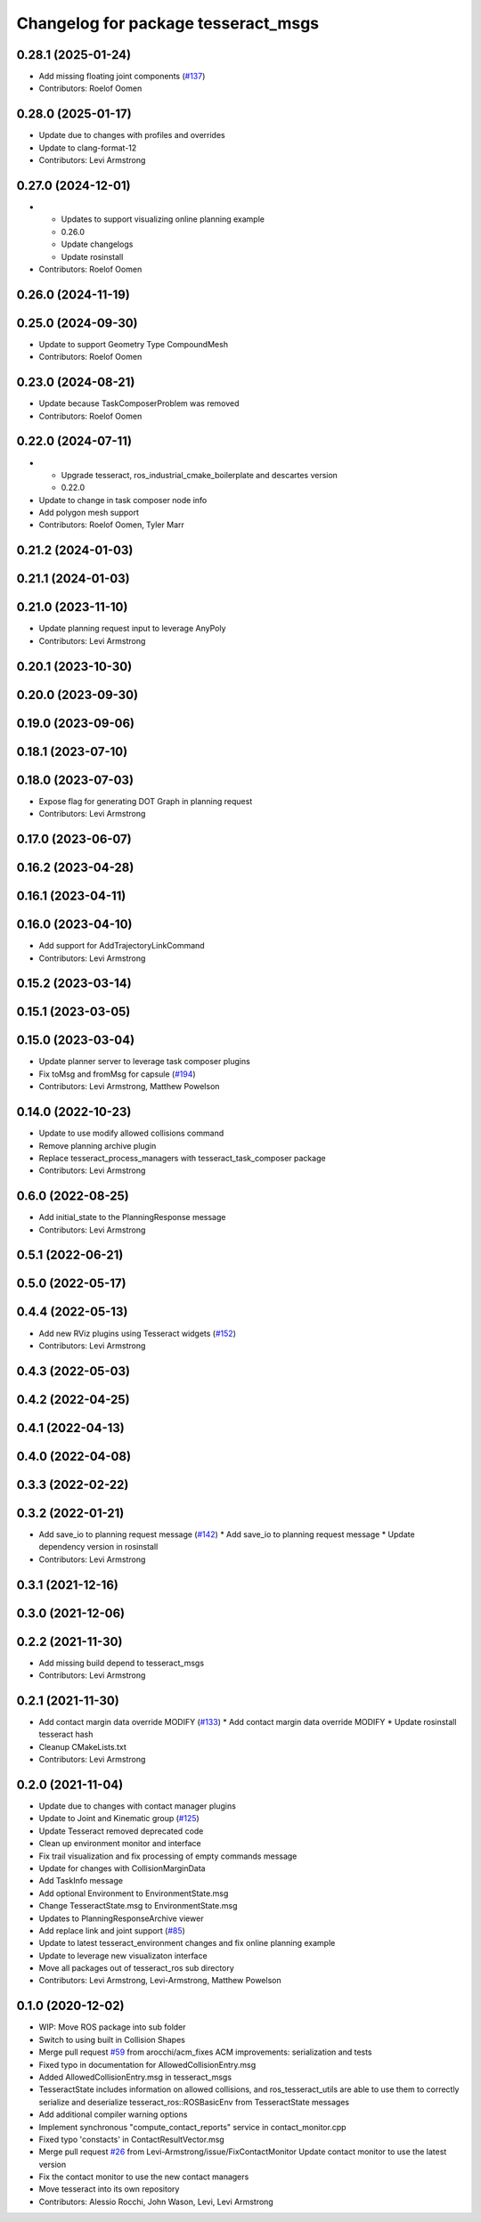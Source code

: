 ^^^^^^^^^^^^^^^^^^^^^^^^^^^^^^^^^^^^
Changelog for package tesseract_msgs
^^^^^^^^^^^^^^^^^^^^^^^^^^^^^^^^^^^^

0.28.1 (2025-01-24)
-------------------
* Add missing floating joint components (`#137 <https://github.com/tesseract-robotics/tesseract_ros2/issues/137>`_)
* Contributors: Roelof Oomen

0.28.0 (2025-01-17)
-------------------
* Update due to changes with profiles and overrides
* Update to clang-format-12
* Contributors: Levi Armstrong

0.27.0 (2024-12-01)
-------------------
* - Updates to support visualizing online planning example
  - 0.26.0
  - Update changelogs
  - Update rosinstall
* Contributors: Roelof Oomen

0.26.0 (2024-11-19)
-------------------

0.25.0 (2024-09-30)
-------------------
* Update to support Geometry Type CompoundMesh
* Contributors: Roelof Oomen

0.23.0 (2024-08-21)
-------------------
* Update because TaskComposerProblem was removed
* Contributors: Roelof Oomen

0.22.0 (2024-07-11)
-------------------
* - Upgrade tesseract, ros_industrial_cmake_boilerplate and descartes version
  - 0.22.0
* Update to change in task composer node info
* Add polygon mesh support
* Contributors: Roelof Oomen, Tyler Marr

0.21.2 (2024-01-03)
-------------------

0.21.1 (2024-01-03)
-------------------

0.21.0 (2023-11-10)
-------------------
* Update planning request input to leverage AnyPoly
* Contributors: Levi Armstrong

0.20.1 (2023-10-30)
-------------------

0.20.0 (2023-09-30)
-------------------

0.19.0 (2023-09-06)
-------------------

0.18.1 (2023-07-10)
-------------------

0.18.0 (2023-07-03)
-------------------
* Expose flag for generating DOT Graph in planning request
* Contributors: Levi Armstrong

0.17.0 (2023-06-07)
-------------------

0.16.2 (2023-04-28)
-------------------

0.16.1 (2023-04-11)
-------------------

0.16.0 (2023-04-10)
-------------------
* Add support for AddTrajectoryLinkCommand
* Contributors: Levi Armstrong

0.15.2 (2023-03-14)
-------------------

0.15.1 (2023-03-05)
-------------------

0.15.0 (2023-03-04)
-------------------
* Update planner server to leverage task composer plugins
* Fix toMsg and fromMsg for capsule (`#194 <https://github.com/tesseract-robotics/tesseract_ros/issues/194>`_)
* Contributors: Levi Armstrong, Matthew Powelson

0.14.0 (2022-10-23)
-------------------
* Update to use modify allowed collisions command
* Remove planning archive plugin
* Replace tesseract_process_managers with tesseract_task_composer package
* Contributors: Levi Armstrong

0.6.0 (2022-08-25)
------------------
* Add initial_state to the PlanningResponse message
* Contributors: Levi Armstrong

0.5.1 (2022-06-21)
------------------

0.5.0 (2022-05-17)
------------------

0.4.4 (2022-05-13)
------------------
* Add new RViz plugins using Tesseract widgets (`#152 <https://github.com/tesseract-robotics/tesseract_ros/issues/152>`_)
* Contributors: Levi Armstrong

0.4.3 (2022-05-03)
------------------

0.4.2 (2022-04-25)
------------------

0.4.1 (2022-04-13)
------------------

0.4.0 (2022-04-08)
------------------

0.3.3 (2022-02-22)
------------------

0.3.2 (2022-01-21)
------------------
* Add save_io to planning request message (`#142 <https://github.com/tesseract-robotics/tesseract_ros/issues/142>`_)
  * Add save_io to planning request message
  * Update dependency version in rosinstall
* Contributors: Levi Armstrong

0.3.1 (2021-12-16)
------------------

0.3.0 (2021-12-06)
------------------

0.2.2 (2021-11-30)
------------------
* Add missing build depend to tesseract_msgs
* Contributors: Levi Armstrong

0.2.1 (2021-11-30)
------------------
* Add contact margin data override MODIFY (`#133 <https://github.com/tesseract-robotics/tesseract_ros/issues/133>`_)
  * Add contact margin data override MODIFY
  * Update rosinstall tesseract hash
* Cleanup CMakeLists.txt
* Contributors: Levi Armstrong

0.2.0 (2021-11-04)
------------------
* Update due to changes with contact manager plugins
* Update to Joint and Kinematic group (`#125 <https://github.com/tesseract-robotics/tesseract_ros/issues/125>`_)
* Update Tesseract removed deprecated code
* Clean up environment monitor and interface
* Fix trail visualization and fix processing of empty commands message
* Update for changes with CollisionMarginData
* Add TaskInfo message
* Add optional Environment to EnvironmentState.msg
* Change TesseractState.msg to EnvironmentState.msg
* Updates to PlanningResponseArchive viewer
* Add replace link and joint support (`#85 <https://github.com/tesseract-robotics/tesseract_ros/issues/85>`_)
* Update to latest tesseract_environment changes and fix online planning example
* Update to leverage new visualizaton interface
* Move all packages out of tesseract_ros sub directory
* Contributors: Levi Armstrong, Levi-Armstrong, Matthew Powelson

0.1.0 (2020-12-02)
------------------
* WIP: Move ROS package into sub folder
* Switch to using built in Collision Shapes
* Merge pull request `#59 <https://github.com/tesseract-robotics/tesseract_ros/issues/59>`_ from arocchi/acm_fixes
  ACM  improvements: serialization and tests
* Fixed typo in documentation for AllowedCollisionEntry.msg
* Added AllowedCollisionEntry.msg in tesseract_msgs
* TesseractState includes information on allowed collisions, and ros_tesseract_utils are able to use them to correctly serialize and deserialize tesseract_ros::ROSBasicEnv from TesseractState messages
* Add additional compiler warning options
* Implement synchronous "compute_contact_reports" service in contact_monitor.cpp
* Fixed typo 'constacts' in ContactResultVector.msg
* Merge pull request `#26 <https://github.com/tesseract-robotics/tesseract_ros/issues/26>`_ from Levi-Armstrong/issue/FixContactMonitor
  Update contact monitor to use the latest version
* Fix the contact monitor to use the new contact managers
* Move tesseract into its own repository
* Contributors: Alessio Rocchi, John Wason, Levi, Levi Armstrong
